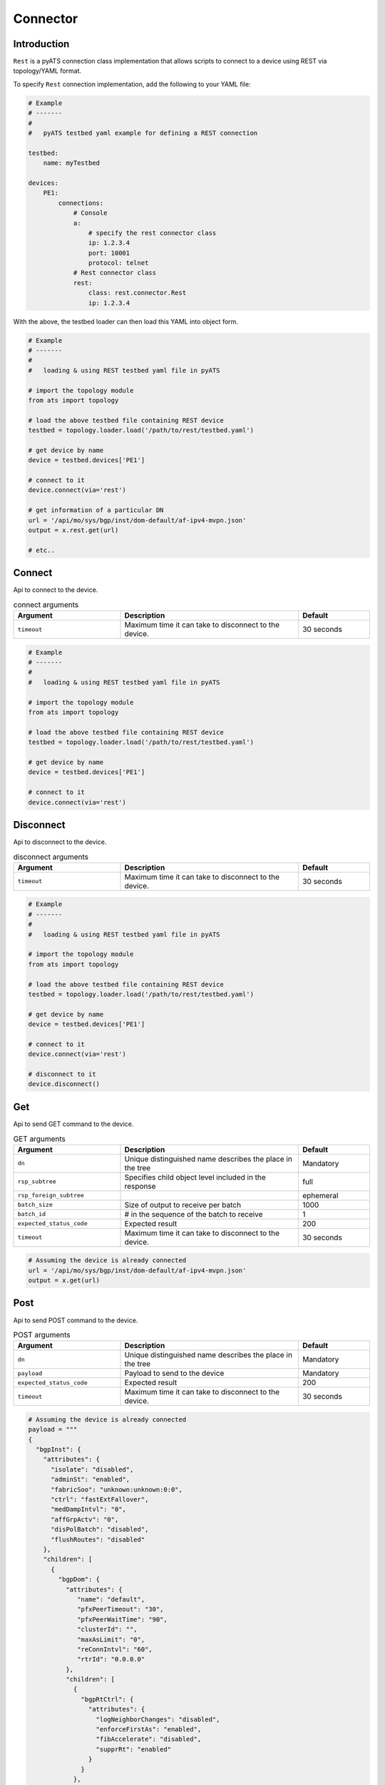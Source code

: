 Connector
=========

Introduction
------------

``Rest`` is a pyATS connection class implementation that allows scripts to
connect to a device using REST via topology/YAML format.

To specify ``Rest`` connection implementation, add the following to your YAML
file:

.. code-block:: yaml

    # Example
    # -------
    #
    #   pyATS testbed yaml example for defining a REST connection

    testbed:
        name: myTestbed

    devices:
        PE1:
            connections:
                # Console
                a:
                    # specify the rest connector class
                    ip: 1.2.3.4
                    port: 10001
                    protocol: telnet
                # Rest connector class
                rest:
                    class: rest.connector.Rest
                    ip: 1.2.3.4

With the above, the testbed loader can then load this YAML into object form.

.. code-block:: python

    # Example
    # -------
    #
    #   loading & using REST testbed yaml file in pyATS

    # import the topology module
    from ats import topology

    # load the above testbed file containing REST device
    testbed = topology.loader.load('/path/to/rest/testbed.yaml')

    # get device by name
    device = testbed.devices['PE1']

    # connect to it 
    device.connect(via='rest')

    # get information of a particular DN
    url = '/api/mo/sys/bgp/inst/dom-default/af-ipv4-mvpn.json'
    output = x.rest.get(url)

    # etc..

Connect
-------

Api to connect to the device.

.. csv-table:: connect arguments
    :header: Argument, Description, Default
    :widths: 30, 50, 20

    ``timeout``, "Maximum time it can take to disconnect to the device.", "30 seconds"

.. code-block:: python

    # Example
    # -------
    #
    #   loading & using REST testbed yaml file in pyATS

    # import the topology module
    from ats import topology

    # load the above testbed file containing REST device
    testbed = topology.loader.load('/path/to/rest/testbed.yaml')

    # get device by name
    device = testbed.devices['PE1']

    # connect to it 
    device.connect(via='rest')

Disconnect
----------

Api to disconnect to the device.

.. csv-table:: disconnect arguments
    :header: Argument, Description, Default
    :widths: 30, 50, 20

    ``timeout``, "Maximum time it can take to disconnect to the device.", "30 seconds"

.. code-block:: python

    # Example
    # -------
    #
    #   loading & using REST testbed yaml file in pyATS

    # import the topology module
    from ats import topology

    # load the above testbed file containing REST device
    testbed = topology.loader.load('/path/to/rest/testbed.yaml')

    # get device by name
    device = testbed.devices['PE1']

    # connect to it 
    device.connect(via='rest')

    # disconnect to it 
    device.disconnect()

Get
---

Api to send GET command to the device.

.. csv-table:: GET arguments
    :header: Argument, Description, Default
    :widths: 30, 50, 20

    ``dn``, "Unique distinguished name describes the place in the tree", "Mandatory"
    ``rsp_subtree``, "Specifies child object level included in the response", "full"
    ``rsp_foreign_subtree``, "", "ephemeral"
    ``batch_size``, "Size of output to receive per batch", "1000"
    ``batch_id``, "# in the sequence of the batch to receive", "1"
    ``expected_status_code``, "Expected result", "200"
    ``timeout``, "Maximum time it can take to disconnect to the device.", "30 seconds"

.. code-block:: python

    # Assuming the device is already connected
    url = '/api/mo/sys/bgp/inst/dom-default/af-ipv4-mvpn.json'
    output = x.get(url)

Post
----

Api to send POST command to the device.

.. csv-table:: POST arguments
    :header: Argument, Description, Default
    :widths: 30, 50, 20

    ``dn``, "Unique distinguished name describes the place in the tree", "Mandatory"
    ``payload``, "Payload to send to the device", "Mandatory"
    ``expected_status_code``, "Expected result", "200"
    ``timeout``, "Maximum time it can take to disconnect to the device.", "30 seconds"

.. code-block:: python

    # Assuming the device is already connected
    payload = """
    {
      "bgpInst": {
        "attributes": {
          "isolate": "disabled",
          "adminSt": "enabled",
          "fabricSoo": "unknown:unknown:0:0",
          "ctrl": "fastExtFallover",
          "medDampIntvl": "0",
          "affGrpActv": "0",
          "disPolBatch": "disabled",
          "flushRoutes": "disabled"
        },
        "children": [
          {
            "bgpDom": {
              "attributes": {
                 "name": "default",
                 "pfxPeerTimeout": "30",
                 "pfxPeerWaitTime": "90",
                 "clusterId": "",
                 "maxAsLimit": "0",
                 "reConnIntvl": "60",
                 "rtrId": "0.0.0.0"
              },
              "children": [
                {
                  "bgpRtCtrl": {
                    "attributes": {
                      "logNeighborChanges": "disabled",
                      "enforceFirstAs": "enabled",
                      "fibAccelerate": "disabled",
                      "supprRt": "enabled"
                    }
                  }
                },
                {
                  "bgpPathCtrl": {
                    "attributes": {
                      "alwaysCompMed": "disabled",
                      "asPathMultipathRelax": "disabled",
                      "compNbrId": "disabled",
                      "compRtrId": "disabled",
                      "costCommunityIgnore": "disabled",
                      "medConfed": "disabled",
                      "medMissingAsWorst": "disabled",
                      "medNonDeter": "disabled"
                    }
                  }
                }
              ]
            }
          }
        ]
      }
    }
    """

    url = 'api/mo/sys/bgp/inst.json'
    device.post(url, payload)

Delete
------

Api to send DELETE command to the device.

.. csv-table:: DELETE arguments
    :header: Argument, Description, Default
    :widths: 30, 50, 20

    ``dn``, "Unique distinguished name describes the place in the tree", "Mandatory"
    ``expected_status_code``, "Expected result", "200"
    ``timeout``, "Maximum time it can take to disconnect to the device.", "30 seconds"

.. code-block:: python

    # Assuming the device is already connected
    url = '/api/mo/sys/bgp/inst/dom-default/af-ipv4-mvpn.json'
    output = device.delete(url)

.. sectionauthor:: Jean-Benoit Aubin <jeaubin@cisco.com>
